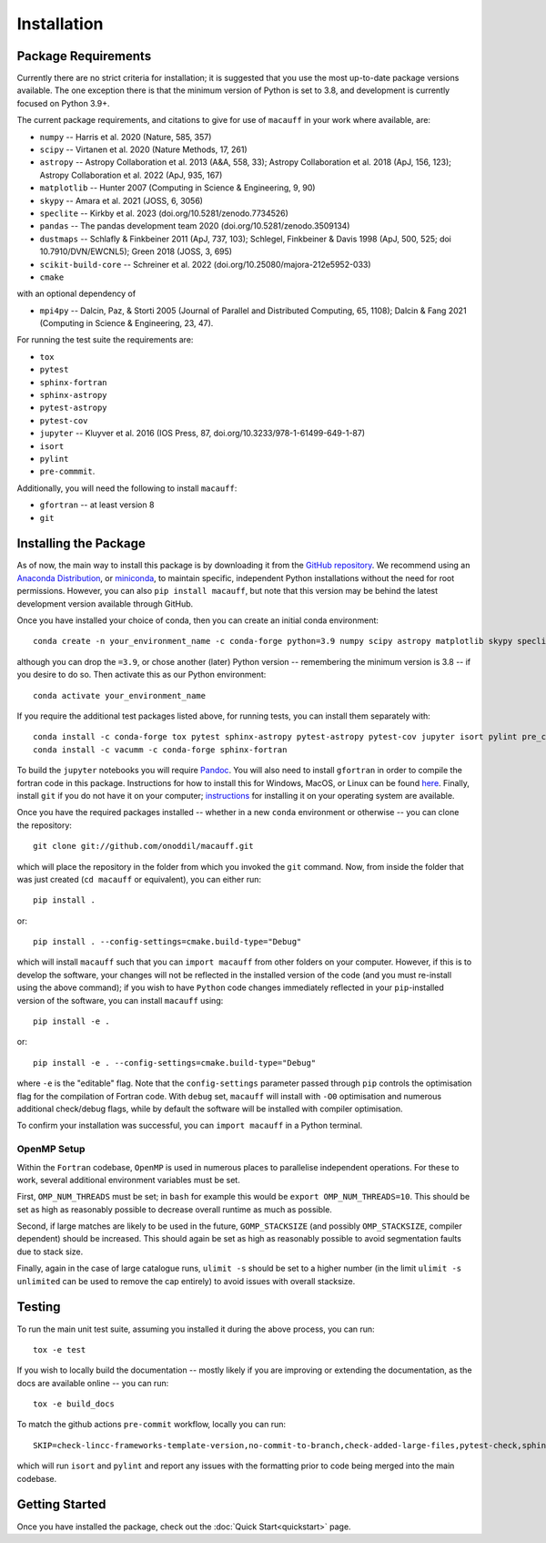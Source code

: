 ************
Installation
************

Package Requirements
====================

Currently there are no strict criteria for installation; it is suggested that you use the most up-to-date package versions available. The one exception there is that the minimum version of Python is set to 3.8, and development is currently focused on Python 3.9+.

The current package requirements, and citations to give for use of ``macauff`` in your work where available, are:

* ``numpy`` -- Harris et al. 2020 (Nature, 585, 357)
* ``scipy`` -- Virtanen et al. 2020 (Nature Methods, 17, 261)
* ``astropy`` -- Astropy Collaboration et al. 2013 (A&A, 558, 33); Astropy Collaboration et al. 2018 (ApJ, 156, 123); Astropy Collaboration et al. 2022 (ApJ, 935, 167)
* ``matplotlib`` -- Hunter 2007 (Computing in Science & Engineering, 9, 90)
* ``skypy`` -- Amara et al. 2021 (JOSS, 6, 3056)
* ``speclite`` -- Kirkby et al. 2023 (doi.org/10.5281/zenodo.7734526)
* ``pandas`` -- The pandas development team 2020 (doi.org/10.5281/zenodo.3509134)
* ``dustmaps`` -- Schlafly & Finkbeiner 2011 (ApJ, 737, 103); Schlegel, Finkbeiner & Davis 1998 (ApJ, 500, 525; doi 10.7910/DVN/EWCNL5); Green 2018 (JOSS, 3, 695)
* ``scikit-build-core`` -- Schreiner et al. 2022 (doi.org/10.25080/majora-212e5952-033)
* ``cmake``

with an optional dependency of

* ``mpi4py`` -- Dalcin, Paz, & Storti 2005 (Journal of Parallel and Distributed Computing, 65, 1108); Dalcin & Fang 2021 (Computing in Science & Engineering, 23, 47).

For running the test suite the requirements are:

* ``tox``
* ``pytest``
* ``sphinx-fortran``
* ``sphinx-astropy``
* ``pytest-astropy``
* ``pytest-cov``
* ``jupyter`` -- Kluyver et al. 2016 (IOS Press, 87, doi.org/10.3233/978-1-61499-649-1-87)
* ``isort``
* ``pylint``
* ``pre-commmit``.

Additionally, you will need the following to install ``macauff``:

* ``gfortran`` -- at least version 8
* ``git``

Installing the Package
======================

As of now, the main way to install this package is by downloading it from the `GitHub repository <https://github.com/macauff/macauff>`_. We recommend using an `Anaconda Distribution <https://www.anaconda.com/distribution/>`_, or `miniconda <https://docs.conda.io/en/latest/miniconda.html>`_, to maintain specific, independent Python installations without the need for root permissions. However, you can also ``pip install macauff``, but note that this version may be behind the latest development version available through GitHub.

Once you have installed your choice of conda, then you can create an initial conda environment::

    conda create -n your_environment_name -c conda-forge python=3.9 numpy scipy astropy matplotlib skypy speclite pandas dustmaps scikit-build-core cmake

although you can drop the ``=3.9``, or chose another (later) Python version -- remembering the minimum version is 3.8 -- if you desire to do so. Then activate this as our Python environment::

    conda activate your_environment_name

If you require the additional test packages listed above, for running tests, you can install them separately with::

    conda install -c conda-forge tox pytest sphinx-astropy pytest-astropy pytest-cov jupyter isort pylint pre_commit
    conda install -c vacumm -c conda-forge sphinx-fortran

To build the ``jupyter`` notebooks you will require `Pandoc <https://pandoc.org/installing.html>`_. You will also need to install ``gfortran`` in order to compile the fortran code in this package. Instructions for how to install this for Windows, MacOS, or Linux can be found `here <https://gcc.gnu.org/wiki/GFortranBinaries>`_. Finally, install ``git`` if you do not have it on your computer; `instructions <https://git-scm.com/book/en/v2/Getting-Started-Installing-Git>`_ for installing it on your operating system are available.

Once you have the required packages installed -- whether in a new ``conda`` environment or otherwise -- you can clone the repository::

    git clone git://github.com/onoddil/macauff.git

which will place the repository in the folder from which you invoked the ``git`` command. Now, from inside the folder that was just created (``cd macauff`` or equivalent), you can either run::

    pip install .

or::

    pip install . --config-settings=cmake.build-type="Debug"

which will install ``macauff`` such that you can ``import macauff`` from other folders on your computer. However, if this is to develop the software, your changes will not be reflected in the installed version of the code (and you must re-install using the above command); if you wish to have ``Python`` code changes immediately reflected in your ``pip``-installed version of the software, you can install ``macauff`` using::

    pip install -e .

or::

    pip install -e . --config-settings=cmake.build-type="Debug"

where ``-e`` is the "editable" flag. Note that the ``config-settings`` parameter passed through ``pip`` controls the optimisation flag for the compilation of Fortran code. With ``debug`` set, ``macauff`` will install with ``-O0`` optimisation and numerous additional check/debug flags, while by default the software will be installed with compiler optimisation.

To confirm your installation was successful, you can ``import macauff`` in a Python terminal.

OpenMP Setup
------------

Within the ``Fortran`` codebase, ``OpenMP`` is used in numerous places to parallelise independent operations. For these to work, several additional environment variables must be set.

First, ``OMP_NUM_THREADS`` must be set; in ``bash`` for example this would be ``export OMP_NUM_THREADS=10``. This should be set as high as reasonably possible to decrease overall runtime as much as possible.

Second, if large matches are likely to be used in the future, ``GOMP_STACKSIZE`` (and possibly ``OMP_STACKSIZE``, compiler dependent) should be increased. This should again be set as high as reasonably possible to avoid segmentation faults due to stack size.

Finally, again in the case of large catalogue runs, ``ulimit -s`` should be set to a higher number (in the limit ``ulimit -s unlimited`` can be used to remove the cap entirely) to avoid issues with overall stacksize.

Testing
=======

To run the main unit test suite, assuming you installed it during the above process, you can run::

    tox -e test

If you wish to locally build the documentation -- mostly likely if you are improving or extending the documentation, as the docs are available online -- you can run::

    tox -e build_docs

To match the github actions ``pre-commit`` workflow, locally you can run::

    SKIP=check-lincc-frameworks-template-version,no-commit-to-branch,check-added-large-files,pytest-check,sphinx-build pre-commit run --show-diff-on-failure --color=always --all-files

which will run ``isort`` and ``pylint`` and report any issues with the formatting prior to code being merged into the main codebase.

Getting Started
===============

Once you have installed the package, check out the :doc:`Quick Start<quickstart>` page.
